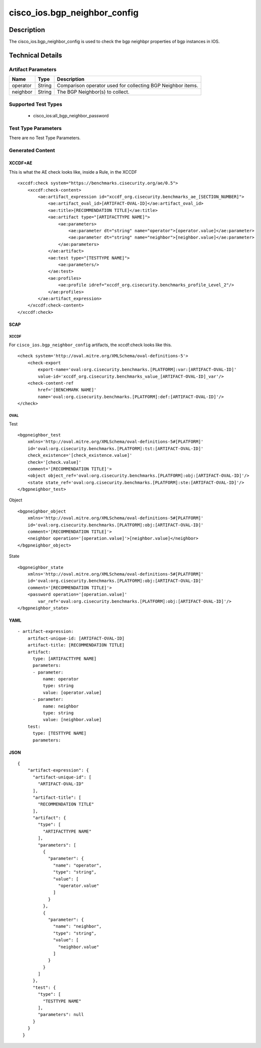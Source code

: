 cisco_ios.bgp_neighbor_config
=============================

Description
-----------

The cisco_ios.bgp_neighbor_config is used to check the bgp neighbpr
properties of bgp instances in IOS.

Technical Details
-----------------

Artifact Parameters
~~~~~~~~~~~~~~~~~~~

+-------------------------------------+-------------+------------------+
| Name                                | Type        | Description      |
+=====================================+=============+==================+
| operator                            | String      | Comparison       |
|                                     |             | operator used    |
|                                     |             | for collecting   |
|                                     |             | BGP Neighbor     |
|                                     |             | items.           |
+-------------------------------------+-------------+------------------+
| neighbor                            | String      | The BGP          |
|                                     |             | Neighbor(s) to   |
|                                     |             | collect.         |
+-------------------------------------+-------------+------------------+

Supported Test Types
~~~~~~~~~~~~~~~~~~~~

  - cisco_ios:all_bgp_neighbor_password

Test Type Parameters
~~~~~~~~~~~~~~~~~~~~

There are no Test Type Parameters.

Generated Content
~~~~~~~~~~~~~~~~~

XCCDF+AE
^^^^^^^^

This is what the AE check looks like, inside a Rule, in the XCCDF

::

   <xccdf:check system="https://benchmarks.cisecurity.org/ae/0.5">
       <xccdf:check-content>
           <ae:artifact_expression id="xccdf_org.cisecurity.benchmarks_ae_[SECTION_NUMBER]">
               <ae:artifact_oval_id>[ARTIFACT-OVAL-ID]</ae:artifact_oval_id>
               <ae:title>[RECOMMENDATION TITLE]</ae:title>
               <ae:artifact type="[ARTIFACTTYPE NAME]">
                   <ae:parameters>
                       <ae:parameter dt="string" name="operator">[operator.value]</ae:parameter>
                       <ae:parameter dt="string" name="neighbor">[neighbor.value]</ae:parameter>
                   </ae:parameters>
               </ae:artifact>
               <ae:test type="[TESTTYPE NAME]">
                   <ae:parameters/>
               </ae:test>
               <ae:profiles>
                   <ae:profile idref="xccdf_org.cisecurity.benchmarks_profile_Level_2"/>
               </ae:profiles>
           </ae:artifact_expression>
       </xccdf:check-content>
   </xccdf:check>

SCAP
^^^^

XCCDF
'''''

For ``cisco_ios.bgp_neighbor_config`` artifacts, the xccdf:check looks
like this.

::

   <check system='http://oval.mitre.org/XMLSchema/oval-definitions-5'>            
       <check-export 
           export-name='oval:org.cisecurity.benchmarks.[PLATFORM]:var:[ARTIFACT-OVAL-ID]' 
           value-id='xccdf_org.cisecurity.benchmarks_value_[ARTIFACT-OVAL-ID]_var'/>
       <check-content-ref 
           href='[BENCHMARK NAME]' 
           name='oval:org.cisecurity.benchmarks.[PLATFORM]:def:[ARTIFACT-OVAL-ID]'/>
   </check>

OVAL
''''

Test

::

   <bgpneighbor_test 
       xmlns='http://oval.mitre.org/XMLSchema/oval-definitions-5#[PLATFORM]' 
       id='oval:org.cisecurity.benchmarks.[PLATFORM]:tst:[ARTIFACT-OVAL-ID]'
       check_existence='[check_existence.value]' 
       check='[check.value]' 
       comment='[RECOMMENDATION TITLE]'>
       <object object_ref='oval:org.cisecurity.benchmarks.[PLATFORM]:obj:[ARTIFACT-OVAL-ID]'/>
       <state state_ref='oval:org.cisecurity.benchmarks.[PLATFORM]:ste:[ARTIFACT-OVAL-ID]'/>
   </bgpneighbor_test>

Object

::

   <bgpneighbor_object 
       xmlns='http://oval.mitre.org/XMLSchema/oval-definitions-5#[PLATFORM]' 
       id='oval:org.cisecurity.benchmarks.[PLATFORM]:obj:[ARTIFACT-OVAL-ID]'
       comment='[RECOMMENDATION TITLE]'>
       <neighbor operation='[operation.value]'>[neighbor.value]</neighbor>
   </bgpneighbor_object>

State

::

   <bgpneighbor_state 
       xmlns='http://oval.mitre.org/XMLSchema/oval-definitions-5#[PLATFORM]' 
       id='oval:org.cisecurity.benchmarks.[PLATFORM]:obj:[ARTIFACT-OVAL-ID]'
       comment='[RECOMMENDATION TITLE]'>
       <password operation='[operation.value]' 
           var_ref='oval:org.cisecurity.benchmarks.[PLATFORM]:obj:[ARTIFACT-OVAL-ID]'/>
   </bgpneighbor_state>

YAML
^^^^

::

   - artifact-expression:
       artifact-unique-id: [ARTIFACT-OVAL-ID]
       artifact-title: [RECOMMENDATION TITLE]
       artifact:
         type: [ARTIFACTTYPE NAME]
         parameters:
         - parameter: 
             name: operator
             type: string
             value: [operator.value]
         - parameter: 
             name: neighbor
             type: string
             value: [neighbor.value]
       test:
         type: [TESTTYPE NAME]
         parameters:   

JSON
^^^^

::

   {
       "artifact-expression": {
         "artifact-unique-id": [
           "ARTIFACT-OVAL-ID"
         ],
         "artifact-title": [
           "RECOMMENDATION TITLE"
         ],
         "artifact": {
           "type": [
             "ARTIFACTTYPE NAME"
           ],
           "parameters": [
             {
               "parameter": {
                 "name": "operator",
                 "type": "string",
                 "value": [
                   "operator.value"
                 ]
               }
             },
             {
               "parameter": {
                 "name": "neighbor",
                 "type": "string",
                 "value": [
                   "neighbor.value"
                 ]
               }
             }
           ]
         },
         "test": {
           "type": [
             "TESTTYPE NAME"
           ],
           "parameters": null
         }
       }
     }
